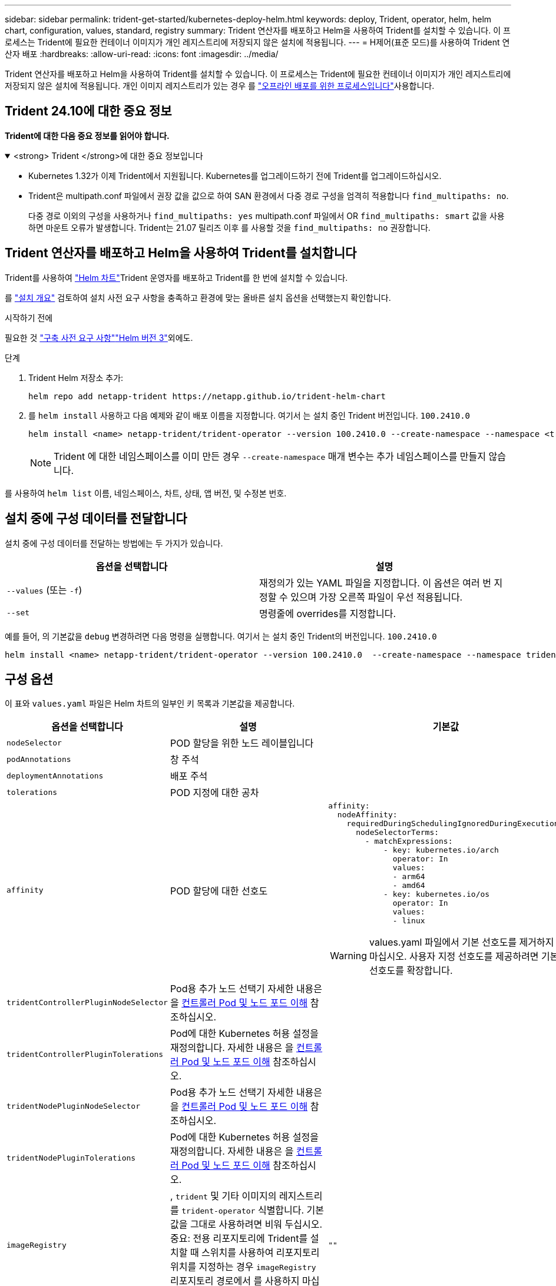 ---
sidebar: sidebar 
permalink: trident-get-started/kubernetes-deploy-helm.html 
keywords: deploy, Trident, operator, helm, helm chart, configuration, values, standard, registry 
summary: Trident 연산자를 배포하고 Helm을 사용하여 Trident를 설치할 수 있습니다. 이 프로세스는 Trident에 필요한 컨테이너 이미지가 개인 레지스트리에 저장되지 않은 설치에 적용됩니다. 
---
= H제어(표준 모드)를 사용하여 Trident 연산자 배포
:hardbreaks:
:allow-uri-read: 
:icons: font
:imagesdir: ../media/


[role="lead"]
Trident 연산자를 배포하고 Helm을 사용하여 Trident를 설치할 수 있습니다. 이 프로세스는 Trident에 필요한 컨테이너 이미지가 개인 레지스트리에 저장되지 않은 설치에 적용됩니다. 개인 이미지 레지스트리가 있는 경우 를 link:kubernetes-deploy-helm-mirror.html["오프라인 배포를 위한 프로세스입니다"]사용합니다.



== Trident 24.10에 대한 중요 정보

*Trident에 대한 다음 중요 정보를 읽어야 합니다.*

.<strong> Trident </strong>에 대한 중요 정보입니다
[%collapsible%open]
====
[]
=====
* Kubernetes 1.32가 이제 Trident에서 지원됩니다. Kubernetes를 업그레이드하기 전에 Trident를 업그레이드하십시오.
* Trident은 multipath.conf 파일에서 권장 값을 값으로 하여 SAN 환경에서 다중 경로 구성을 엄격히 적용합니다 `find_multipaths: no`.
+
다중 경로 이외의 구성을 사용하거나 `find_multipaths: yes` multipath.conf 파일에서 OR `find_multipaths: smart` 값을 사용하면 마운트 오류가 발생합니다. Trident는 21.07 릴리즈 이후 를 사용할 것을 `find_multipaths: no` 권장합니다.



=====
====


== Trident 연산자를 배포하고 Helm을 사용하여 Trident를 설치합니다

Trident를 사용하여 link:https://artifacthub.io/packages/helm/netapp-trident/trident-operator["Helm 차트"^]Trident 운영자를 배포하고 Trident를 한 번에 설치할 수 있습니다.

를 link:../trident-get-started/kubernetes-deploy.html["설치 개요"] 검토하여 설치 사전 요구 사항을 충족하고 환경에 맞는 올바른 설치 옵션을 선택했는지 확인합니다.

.시작하기 전에
필요한 것 link:../trident-get-started/kubernetes-deploy.html#before-you-deploy["구축 사전 요구 사항"]link:https://v3.helm.sh/["Helm 버전 3"^]외에도.

.단계
. Trident Helm 저장소 추가:
+
[listing]
----
helm repo add netapp-trident https://netapp.github.io/trident-helm-chart
----
. 를 `helm install` 사용하고 다음 예제와 같이 배포 이름을 지정합니다. 여기서 는 설치 중인 Trident 버전입니다. `100.2410.0`
+
[listing]
----
helm install <name> netapp-trident/trident-operator --version 100.2410.0 --create-namespace --namespace <trident-namespace>
----
+

NOTE: Trident 에 대한 네임스페이스를 이미 만든 경우 `--create-namespace` 매개 변수는 추가 네임스페이스를 만들지 않습니다.



를 사용하여 `helm list` 이름, 네임스페이스, 차트, 상태, 앱 버전, 및 수정본 번호.



== 설치 중에 구성 데이터를 전달합니다

설치 중에 구성 데이터를 전달하는 방법에는 두 가지가 있습니다.

[cols="2"]
|===
| 옵션을 선택합니다 | 설명 


| `--values` (또는 `-f`)  a| 
재정의가 있는 YAML 파일을 지정합니다. 이 옵션은 여러 번 지정할 수 있으며 가장 오른쪽 파일이 우선 적용됩니다.



| `--set`  a| 
명령줄에 overrides를 지정합니다.

|===
예를 들어, 의 기본값을 `debug` 변경하려면 다음 명령을 실행합니다. 여기서 는 설치 중인 Trident의 버전입니다. `100.2410.0`

[listing]
----
helm install <name> netapp-trident/trident-operator --version 100.2410.0  --create-namespace --namespace trident --set tridentDebug=true
----


== 구성 옵션

이 표와 `values.yaml` 파일은 Helm 차트의 일부인 키 목록과 기본값을 제공합니다.

[cols="1,2,3"]
|===
| 옵션을 선택합니다 | 설명 | 기본값 


| `nodeSelector` | POD 할당을 위한 노드 레이블입니다 |  


| `podAnnotations` | 창 주석 |  


| `deploymentAnnotations` | 배포 주석 |  


| `tolerations` | POD 지정에 대한 공차 |  


| `affinity` | POD 할당에 대한 선호도  a| 
[listing]
----
affinity:
  nodeAffinity:
    requiredDuringSchedulingIgnoredDuringExecution:
      nodeSelectorTerms:
        - matchExpressions:
            - key: kubernetes.io/arch
              operator: In
              values:
              - arm64
              - amd64
            - key: kubernetes.io/os
              operator: In
              values:
              - linux
----

WARNING: values.yaml 파일에서 기본 선호도를 제거하지 마십시오. 사용자 지정 선호도를 제공하려면 기본 선호도를 확장합니다.



| `tridentControllerPluginNodeSelector` | Pod용 추가 노드 선택기 자세한 내용은 을 <<컨트롤러 Pod 및 노드 포드 이해>> 참조하십시오. |  


| `tridentControllerPluginTolerations` | Pod에 대한 Kubernetes 허용 설정을 재정의합니다. 자세한 내용은 을 <<컨트롤러 Pod 및 노드 포드 이해>> 참조하십시오. |  


| `tridentNodePluginNodeSelector` | Pod용 추가 노드 선택기 자세한 내용은 을 <<컨트롤러 Pod 및 노드 포드 이해>> 참조하십시오. |  


| `tridentNodePluginTolerations` | Pod에 대한 Kubernetes 허용 설정을 재정의합니다. 자세한 내용은 을 <<컨트롤러 Pod 및 노드 포드 이해>> 참조하십시오. |  


| `imageRegistry` | , `trident` 및 기타 이미지의 레지스트리를 `trident-operator` 식별합니다. 기본값을 그대로 사용하려면 비워 두십시오. 중요: 전용 리포지토리에 Trident를 설치할 때 스위치를 사용하여 리포지토리 위치를 지정하는 경우 `imageRegistry` 리포지토리 경로에서 를 사용하지 마십시오 `/netapp/`. | `""` 


| `imagePullPolicy` | 에 대한 이미지 풀 정책을 `trident-operator` 설정합니다. | `IfNotPresent` 


| `imagePullSecrets` | , `trident` 및 기타 이미지에 대한 이미지 풀 암호를 `trident-operator` 설정합니다. |  


| `kubeletDir` | kubelet 내부 상태의 호스트 위치를 재정의할 수 있습니다. | `"/var/lib/kubelet"` 


| `operatorLogLevel` | Trident 운영자의 로그 수준을 , , `debug`, `info`, `warn` `error` 또는 `fatal` 로 설정할 수 `trace` 있습니다. | `"info"` 


| `operatorDebug` | Trident 연산자의 로그 수준을 디버깅으로 설정할 수 있습니다. | `true` 


| `operatorImage` | 의 이미지를 완전히 덮어쓸 수 `trident-operator` 있습니다. | `""` 


| `operatorImageTag` | 이미지의 태그를 덮어쓸 수 `trident-operator` 있습니다. | `""` 


| `tridentIPv6` | Trident가 IPv6 클러스터에서 작동하도록 설정합니다. | `false` 


| `tridentK8sTimeout` | 대부분의 Kubernetes API 작업에 대한 기본 30초 시간 초과(0이 아닌 경우 초)를 재정의합니다. | `0` 


| `tridentHttpRequestTimeout` | HTTP 요청에 대한 기본 90초 시간 초과를 재정의합니다. `0s` 시간 초과 기간은 무한 기간입니다. 음수 값은 허용되지 않습니다. | `"90s"` 


| `tridentSilenceAutosupport` | Trident 정기 AutoSupport 보고를 비활성화할 수 있습니다. | `false` 


| `tridentAutosupportImageTag` | Trident AutoSupport 컨테이너에 대한 이미지 태그를 재정의할 수 있습니다. | `<version>` 


| `tridentAutosupportProxy` | HTTP 프록시를 통해 Trident AutoSupport 컨테이너를 phone home으로 설정합니다. | `""` 


| `tridentLogFormat` | Trident 로깅 형식 (`text` 또는 `json`)을 설정합니다. | `"text"` 


| `tridentDisableAuditLog` | Trident 감사 로거를 비활성화합니다. | `true` 


| `tridentLogLevel` | Trident의 로그 수준을 , , `debug`, `info`, `warn` `error` 또는 `fatal` 로 설정할 수 `trace` 있습니다. | `"info"` 


| `tridentDebug` | Trident의 로그 수준을 로 설정할 수 `debug` 있습니다. | `false` 


| `tridentLogWorkflows` | 추적 로깅 또는 로그 억제를 위해 특정 Trident 워크플로우를 사용할 수 있습니다. | `""` 


| `tridentLogLayers` | 추적 로깅 또는 로그 억제를 위해 특정 Trident 계층을 사용할 수 있습니다. | `""` 


| `tridentImage` | Trident에 대한 이미지의 전체 덮어쓰기를 허용합니다. | `""` 


| `tridentImageTag` | Trident에 대한 이미지 태그를 재정의할 수 있습니다. | `""` 


| `tridentProbePort` | Kubernetes 활성/준비 프로브에 사용되는 기본 포트를 재정의할 수 있습니다. | `""` 


| `windows` | Windows 작업자 노드에 Trident를 설치할 수 있습니다. | `false` 


| `enableForceDetach` | 힘 분리 기능을 활성화합니다. | `false` 


| `excludePodSecurityPolicy` | 운영자 POD 보안 정책을 생성할 수 없습니다. | `false` 


| `cloudProvider` | AKS 클러스터에서 관리되는 ID 또는 클라우드 ID를 사용할 때 로 `"Azure"` 설정합니다. EKS 클러스터에서 클라우드 ID를 사용하는 경우 "AWS"로 설정합니다. | `""` 


| `cloudIdentity` | AKS 클러스터에서 클라우드 ID를 사용할 때 워크로드 ID("Azure.workload.identity/client-id: xxxxxxxxxxxx-xxxx-xxxx-xxxxxxxxxxxxx")로 설정합니다. EKS 클러스터에서 클라우드 ID를 사용할 때 AWS IAM 역할("'eks.amazonaws.com/role-arn: arn:AWS:IAM::123456:role/Trident-role'")로 설정합니다. | `""` 


| `iscsiSelfHealingInterval` | iSCSI 자동 복구가 호출되는 간격입니다. | `5m0s` 


| `iscsiSelfHealingWaitTime` | iSCSI 자체 복구가 로그아웃과 후속 로그인을 수행하여 부실 세션을 해결하려는 시도를 시작한 이후의 기간입니다. | `7m0s` 


| `nodePrep` | Trident가 Kubernetes 클러스터의 노드를 준비하여 지정된 데이터 스토리지 프로토콜을 사용하여 볼륨을 관리할 수 있도록 합니다. * 현재 `iscsi` 지원되는 유일한 값입니다. * |  
|===


=== 컨트롤러 Pod 및 노드 포드 이해

Trident는 단일 컨트롤러 Pod와 클러스터의 각 작업자 노드에서 노드 Pod로 실행됩니다. 노드 포드는 Trident 볼륨을 마운트하려는 호스트에서 실행되고 있어야 합니다.

Kuberneteslink:https://kubernetes.io/docs/concepts/scheduling-eviction/assign-pod-node/["노드 선택기"^]로, link:https://kubernetes.io/docs/concepts/scheduling-eviction/taint-and-toleration/["관용과 오해"^]특정 노드 또는 기본 노드에서 실행할 Pod를 제한하는 데 사용됩니다. "ControllerPlugin" 및 을 사용하여 `NodePlugin` 제약 조건 및 재정의를 지정할 수 있습니다.

* 컨트롤러 플러그인은 스냅샷 및 크기 조정과 같은 볼륨 프로비저닝 및 관리를 처리합니다.
* 노드 플러그인은 스토리지에 노드를 연결하는 작업을 처리합니다.


